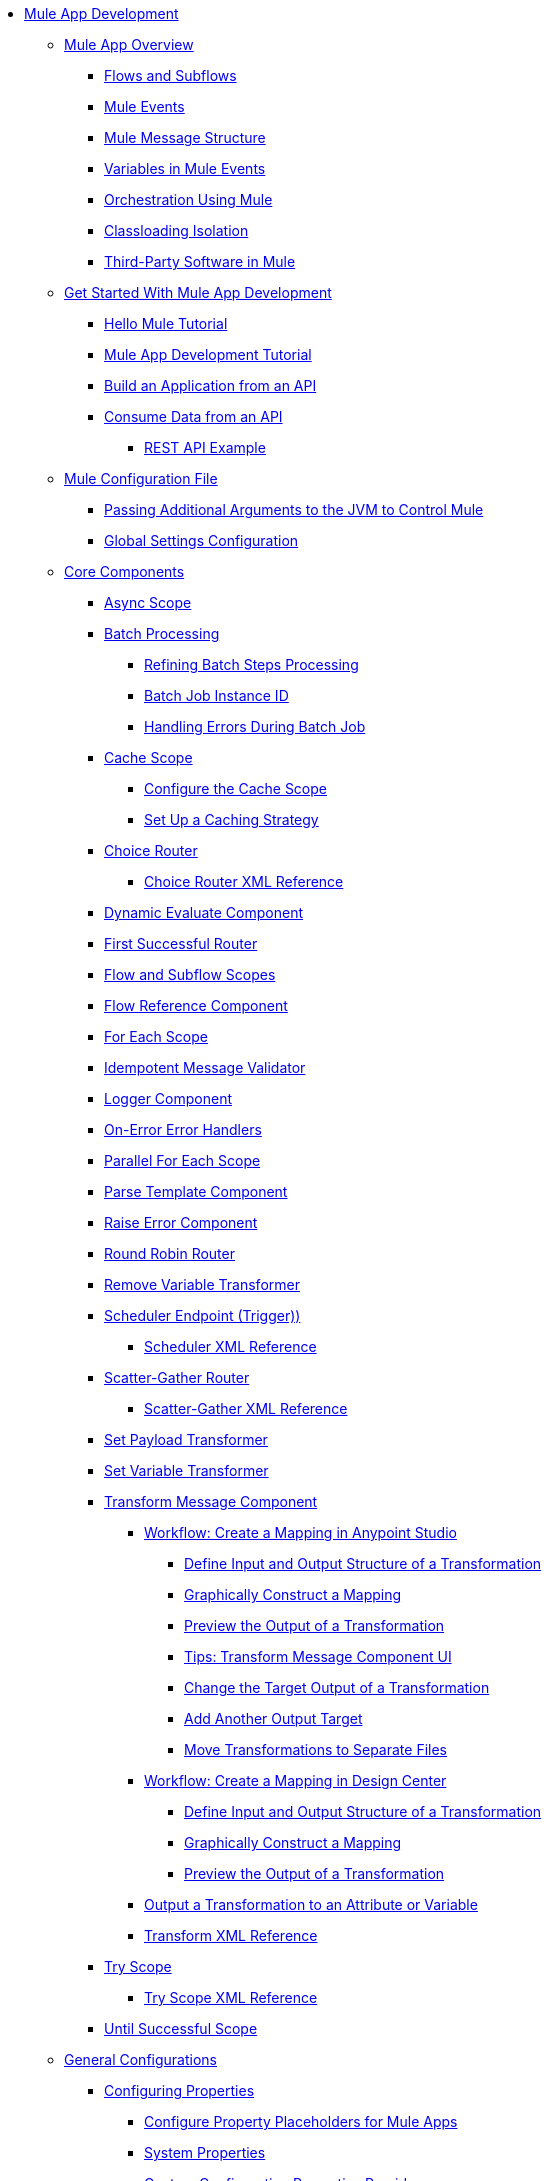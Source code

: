 * xref:mule-app-dev.adoc[Mule App Development]
 ** xref:mule-application-about.adoc[Mule App Overview]
  *** xref:about-flows.adoc[Flows and Subflows]
  *** xref:about-mule-event.adoc[Mule Events]
  *** xref:about-mule-message.adoc[Mule Message Structure]
  *** xref:about-mule-variables.adoc[Variables in Mule Events]
  *** xref:understanding-orchestration-using-mule.adoc[Orchestration Using Mule]
  *** xref:about-classloading-isolation.adoc[Classloading Isolation]
+
////
START HIDE: This has instuctions, so should not be in the overview:
// MOVED UNDER Advanced Mule Concepts (for now, TBD IF APPROPRIATE)
// Added cross-links between Classloading Isolation and Export Resources:
   **** xref:how-to-export-resources.adoc[Export Resources]
/END HIDE
////
  *** xref:third-party-software-in-mule.adoc[Third-Party Software in Mule]
 ** xref:mule-app-get-started.adoc[Get Started With Mule App Development]
  *** xref:mule-app-dev-helloworld.adoc[Hello Mule Tutorial]
  *** xref:mule-app-tutorial.adoc[Mule App Development Tutorial]
  *** xref:build-application-from-api.adoc[Build an Application from an API]
  *** xref:consume-data-from-an-api.adoc[Consume Data from an API]
   **** xref:rest-api-examples.adoc[REST API Example]
 ** xref:about-mule-configuration.adoc[Mule Configuration File]
  *** xref:passing-additional-arguments-to-the-jvm-to-maven-mule.adoc[Passing Additional Arguments to the JVM to Control Mule]
  *** xref:global-settings-configuration.adoc[Global Settings Configuration]
 ** xref:about-components.adoc[Core Components]
  *** xref:async-scope-reference.adoc[Async Scope]
  *** xref:batch-processing-concept.adoc[Batch Processing]
   **** xref:batch-filters-and-batch-aggregator.adoc[Refining Batch Steps Processing]
   **** xref:batch-job-instance-id.adoc[Batch Job Instance ID]
   **** xref:batch-error-handling-faq.adoc[Handling Errors During Batch Job]
  *** xref:cache-scope.adoc[Cache Scope]
   **** xref:cache-scope-to-configure.adoc[Configure the Cache Scope]
   **** xref:cache-scope-strategy.adoc[Set Up a Caching Strategy]
  *** xref:choice-router-concept.adoc[Choice Router]
   **** xref:choice-router-xml-reference.adoc[Choice Router XML Reference]
  *** xref:dynamic-evaluate-component-reference.adoc[Dynamic Evaluate Component]
  *** xref:first-successful.adoc[First Successful Router]
  *** xref:flow-component.adoc[Flow and Subflow Scopes]
  *** xref:flowref-about.adoc[Flow Reference Component]
  *** xref:for-each-scope-concept.adoc[For Each Scope]
  *** xref:idempotent-message-validator.adoc[Idempotent Message Validator]
  *** xref:logger-component-reference.adoc[Logger Component]
  *** xref:on-error-scope-concept.adoc[On-Error Error Handlers]
  *** xref:parallel-foreach-scope.adoc[Parallel For Each Scope]
  *** xref:parse-template-reference.adoc[Parse Template Component]
  *** xref:raise-error-component-reference.adoc[Raise Error Component]
  *** xref:round-robin.adoc[Round Robin Router]
  *** xref:remove-variable.adoc[Remove Variable Transformer]
  *** xref:scheduler-concept.adoc[Scheduler Endpoint (Trigger))]
   **** xref:scheduler-xml-reference.adoc[Scheduler XML Reference]
  *** xref:scatter-gather-concept.adoc[Scatter-Gather Router]
   **** xref:scatter-gather-xml-reference.adoc[Scatter-Gather XML Reference]
  *** xref:set-payload-transformer-reference.adoc[Set Payload Transformer]
  *** xref:variable-transformer-reference.adoc[Set Variable Transformer]
  *** xref:transform-component-about.adoc[Transform Message Component]
   **** xref:transform-workflow-create-mapping-ui-studio.adoc[Workflow: Create a Mapping in Anypoint Studio]
    ***** xref:transform-input-output-structure-transformation-studio-task.adoc[Define Input and Output Structure of a Transformation]
    ***** xref:transform-graphically-construct-mapping-studio-task.adoc[Graphically Construct a Mapping]
    ***** xref:transform-preview-transformation-output-studio-task.adoc[Preview the Output of a Transformation]
    ***** xref:transform-tips-transform-message-ui-studio.adoc[Tips: Transform Message Component UI]
    ***** xref:transform-change-target-output-transformation-studio-task.adoc[Change the Target Output of a Transformation]
    ***** xref:transform-add-another-output-transform-studio-task.adoc[Add Another Output Target]
    ***** xref:transform-move-transformations-separate-file-studio-task.adoc[Move Transformations to Separate Files]
   **** xref:transform-workflow-create-mapping-ui-design-center.adoc[Workflow: Create a Mapping in Design Center]
    ***** xref:transform-input-output-structure-transformation-design-center-task.adoc[Define Input and Output Structure of a Transformation]
    ***** xref:transform-graphically-construct-mapping-design-center-task.adoc[Graphically Construct a Mapping]
    ***** xref:transform-preview-transformation-output-design-center-task.adoc[Preview the Output of a Transformation]
   **** xref:transform-to-change-target-output-design-center.adoc[Output a Transformation to an Attribute or Variable]
   **** xref:transform-dataweave-xml-reference.adoc[Transform XML Reference]
  *** xref:try-scope-concept.adoc[Try Scope]
   **** xref:try-scope-xml-reference.adoc[Try Scope XML Reference]
  *** xref:until-successful-scope.adoc[Until Successful Scope]
 ** xref:mule-app-strategies.adoc[General Configurations]
  *** xref:configuring-properties.adoc[Configuring Properties]
   **** xref:mule-app-properties-to-configure.adoc[Configure Property Placeholders for Mule Apps]
   **** xref:mule-app-properties-system.adoc[System Properties]
   **** xref:custom-configuration-properties-provider.adoc[Custom Configuration Properties Provider]
  *** xref:error-handling.adoc[Error Handling]
   **** xref:mule-error-concept.adoc[Mule Errors]
  *** xref:streaming-about.adoc[Streaming in Mule Apps]
   **** xref:streaming-strategies-reference.adoc[Streaming Strategies Reference]
  *** xref:shared-resources.adoc[Shared Resources]
   **** xref:setting-environment-variables.adoc[Setting Environment Variables]
  *** xref:target-variables.adoc[Enrich Data with Target Parameters]
  *** xref:reconnection-strategy-about.adoc[Reconnection Strategies]
   **** xref:reconnection-strategy-reference.adoc[Reconnection Strategy Reference]
  *** xref:redelivery-policy.adoc[Redelivery Policy]
  ** xref:common-dev-strategies.adoc[Common Development Strategies]
   *** xref:reproducible-builds.adoc[Reproducible Builds]
   *** xref:reliability-patterns.adoc[Reliability Patterns]
   *** xref:transaction-management.adoc[Transaction Management]
    **** xref:single-resource-transaction.adoc[Single Resource Transactions]
    **** xref:xa-transactions.adoc[XA Transactions]
    **** xref:using-bitronix-to-manage-transactions.adoc[Using Bitronix to Manage Transactions]
   *** xref:modularizing-your-configuration-files-for-team-development.adoc[Modularize Configuration Files]
   *** xref:continuous-integration.adoc[Continuous Integration]
   *** xref:understanding-orchestration-using-mule.adoc[Orchestration Using Mule]
   *** xref:understanding-enterprise-integration-patterns-using-mule.adoc[Enterprise Integration Patterns Using Mule]
 ** xref:logging-and-debugging.adoc[Logging and Debugging]
  *** xref:logging-in-mule.adoc[Configuring Logging]
  *** xref:debugging-outside-studio.adoc[Debugging Outside Studio]
  *** xref:configuring-mule-stacktraces.adoc[Configuring Mule Stack Traces]
 ** xref:using-maven-with-mule.adoc[Maven Support in Mule]
  *** xref:mmp-concept.adoc[Mule Maven Plugin]
  *** xref:maven-reference.adoc[Maven Reference]
 ** xref:advanced-mule-concepts.adoc[Advanced Mule Concepts]
  *** xref:execution-engine.adoc[Execution Engine]
  *** xref:how-to-export-resources.adoc[Export Resources]
  *** xref:about-classloading-isolation.adoc[Classloading Isolation]
   **** xref:how-to-export-resources.adoc[Export Resources]
  *** xref:distributed-file-polling.adoc[Distributed File Polling]
  *** xref:mule-4-api-javadoc.adoc[Mule API Javadoc]
  *** xref:third-party-software-in-mule.adoc[Third-Party Software in Mule]
//TO ADD WHEN DONE: BUSINESS EVENTS
